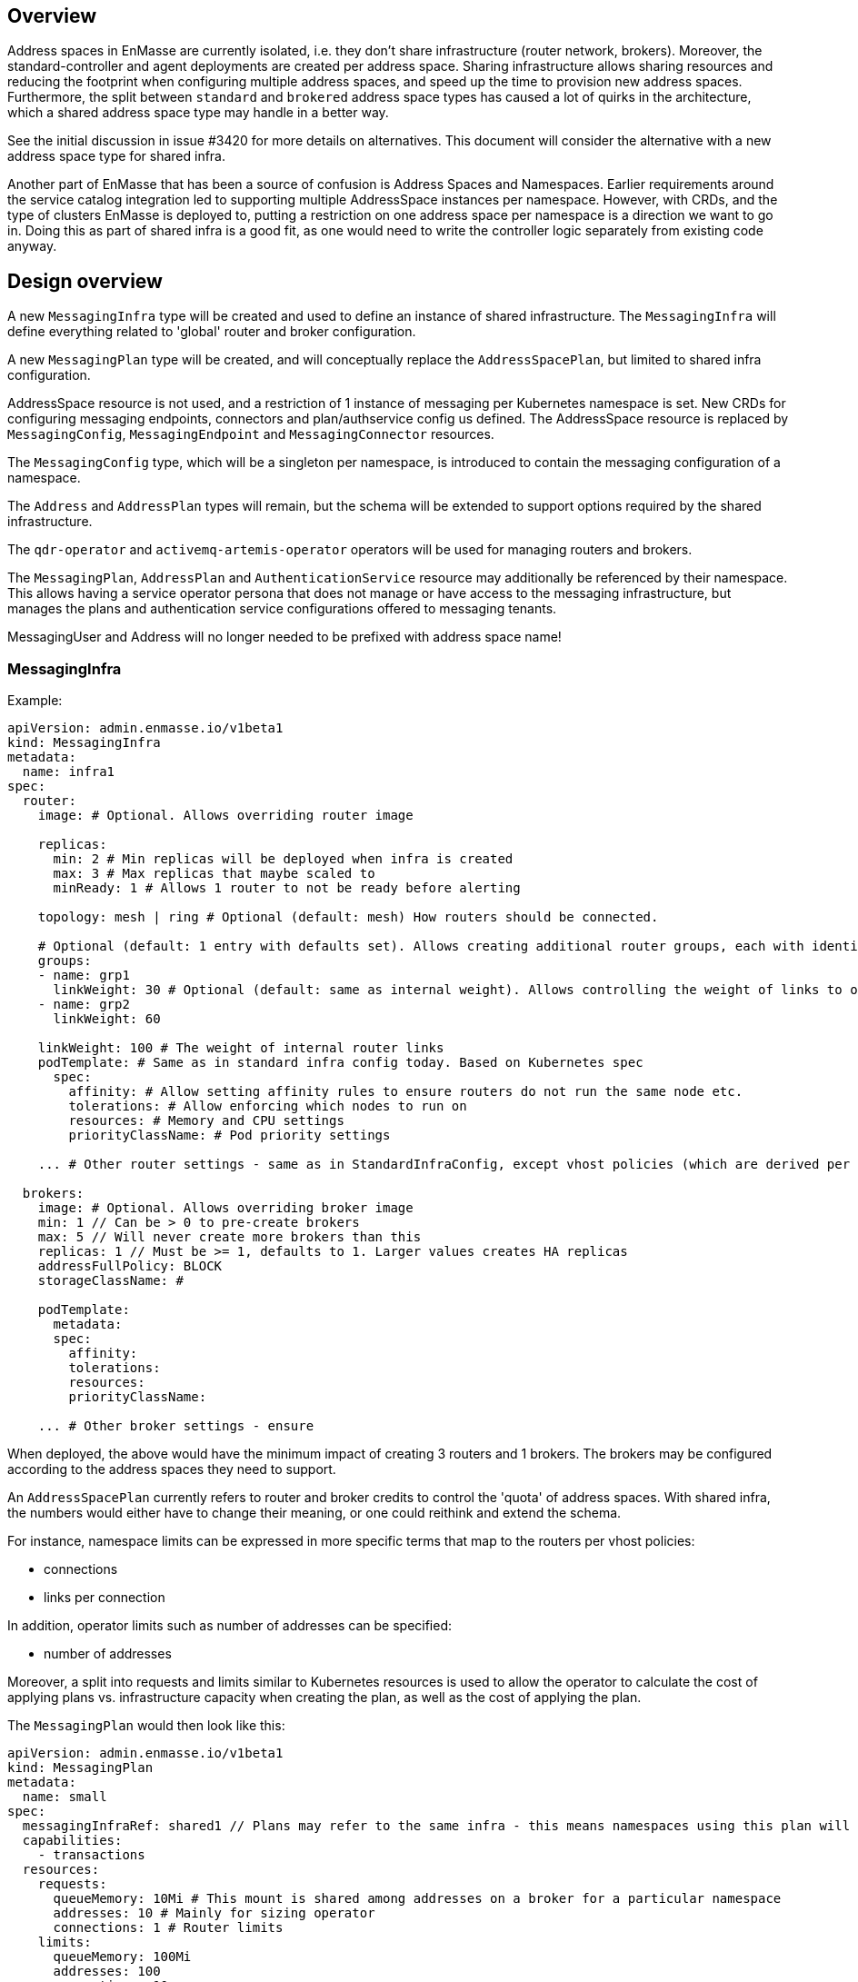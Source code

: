 == Overview

Address spaces in EnMasse are currently isolated, i.e. they don't share infrastructure (router network, brokers). Moreover, the standard-controller and agent deployments are created per address space. Sharing infrastructure allows sharing resources and reducing the footprint when configuring multiple address spaces, and speed up the time to provision new address spaces. Furthermore, the split between `standard` and `brokered` address space types has caused a lot of quirks in the architecture, which a shared address space type may handle in a better way.

See the initial discussion in issue #3420 for more details on alternatives. This document will consider the alternative with a new address space type for shared infra.

Another part of EnMasse that has been a source of confusion is Address Spaces and Namespaces. Earlier requirements around the service catalog integration led to supporting multiple AddressSpace instances per namespace. However, with CRDs, and the type of clusters EnMasse is deployed to, putting a restriction on one address space per namespace is a direction we want to go in. Doing this as part of shared infra is a good fit, as one would need to write the controller logic separately from existing code anyway.

== Design overview

A new `MessagingInfra` type will be created and used to define an instance of shared infrastructure. The `MessagingInfra` will define everything related to 'global' router and broker configuration.

A new `MessagingPlan` type will be created, and will conceptually replace the `AddressSpacePlan`, but limited to shared infra configuration.

AddressSpace resource is not used, and a restriction of 1 instance of messaging per Kubernetes namespace is set. New CRDs for configuring messaging endpoints, connectors and plan/authservice config us defined. The AddressSpace resource is replaced by `MessagingConfig`, `MessagingEndpoint` and `MessagingConnector` resources.

The `MessagingConfig` type, which will be a singleton per namespace, is introduced to contain the messaging configuration of a namespace.

The `Address` and `AddressPlan` types will remain, but the schema will be extended to support options required by the shared infrastructure.

The `qdr-operator` and `activemq-artemis-operator` operators will be used for managing routers and brokers.

The `MessagingPlan`, `AddressPlan` and `AuthenticationService` resource may additionally be referenced by their namespace. This allows having a service operator persona that does not manage or have access to the messaging infrastructure, but manages the plans and authentication service configurations offered to messaging tenants.

MessagingUser and Address will no longer needed to be prefixed with address space name!

=== MessagingInfra

Example:

```
apiVersion: admin.enmasse.io/v1beta1
kind: MessagingInfra
metadata:
  name: infra1
spec:
  router:
    image: # Optional. Allows overriding router image

    replicas:
      min: 2 # Min replicas will be deployed when infra is created
      max: 3 # Max replicas that maybe scaled to
      minReady: 1 # Allows 1 router to not be ready before alerting

    topology: mesh | ring # Optional (default: mesh) How routers should be connected.

    # Optional (default: 1 entry with defaults set). Allows creating additional router groups, each with identical group configuration applied. Strict anti-affinity rules based on name will be applied to each group to enforce they are not running in the same zone
    groups: 
    - name: grp1
      linkWeight: 30 # Optional (default: same as internal weight). Allows controlling the weight of links to other router groups
    - name: grp2
      linkWeight: 60

    linkWeight: 100 # The weight of internal router links
    podTemplate: # Same as in standard infra config today. Based on Kubernetes spec
      spec:
        affinity: # Allow setting affinity rules to ensure routers do not run the same node etc.
        tolerations: # Allow enforcing which nodes to run on
        resources: # Memory and CPU settings
        priorityClassName: # Pod priority settings

    ... # Other router settings - same as in StandardInfraConfig, except vhost policies (which are derived per address space plan)

  brokers:
    image: # Optional. Allows overriding broker image
    min: 1 // Can be > 0 to pre-create brokers
    max: 5 // Will never create more brokers than this
    replicas: 1 // Must be >= 1, defaults to 1. Larger values creates HA replicas
    addressFullPolicy: BLOCK
    storageClassName: #

    podTemplate:
      metadata:
      spec:
        affinity:
        tolerations:
        resources:
        priorityClassName:
     
    ... # Other broker settings - ensure 
```

When deployed, the above would have the minimum impact of creating 3 routers and 1 brokers. The brokers may be configured according to the address spaces they need to support.

An `AddressSpacePlan` currently refers to router and broker credits to control the 'quota' of address spaces. With shared infra, the numbers would either have to change their meaning, or one could reithink and extend the schema.

For instance, namespace limits can be expressed in more specific terms that map to the routers per vhost policies:

* connections
* links per connection

In addition, operator limits such as number of addresses can be specified:

* number of addresses

Moreover, a split into requests and limits similar to Kubernetes resources is used to allow the operator to calculate the cost of applying plans vs. infrastructure capacity when creating the plan, as well as the cost of applying the plan.

The `MessagingPlan` would then look like this:

```
apiVersion: admin.enmasse.io/v1beta1
kind: MessagingPlan
metadata:
  name: small
spec:
  messagingInfraRef: shared1 // Plans may refer to the same infra - this means namespaces using this plan will run on the same infra
  capabilities:
    - transactions
  resources:
    requests:
      queueMemory: 10Mi # This mount is shared among addresses on a broker for a particular namespace
      addresses: 10 # Mainly for sizing operator
      connections: 1 # Router limits
    limits:
      queueMemory: 100Mi
      addresses: 100
      connections: 10
      linksPerConnection: 2
```

This would be easier to understand and reason about than fractions. It is also easier to relate the impact of those limits to the shared infra, and allow the limits to be enforced. It would allow a shared infra to support messaging plans with different limits in place. 

For routers and brokers, the shared infra has some potential for auto-scaling. It would be the responsibility of the enmasse-operator to scale the infrastructure within the bounds set by the `MessagingInfra`, which could be based on cpu and memory usage, or the limits defined in the messaging plans.

For plans with the `transactions` capability, the operator will ensure that addresses for that namespace are always link-routed and put on the same broker (and HA replicas).

The messaging tenant will create a singleton instance of `MessagingConfig` in a namespace to configure messaging:

```
kind: MessagingConfig
metadata:
  name: default # Singletons can be enforced using openapi validation!
spec:
  plan:
    name: myplan
    namespace: custom # Default is enmasse-infra
  authenticationService:
    name: myservice
    namespace: custom # Default is enmasse-infra
status:
  message: "Unknown authenticationservice 'myservice'
```

Endpoints would e configured by creating a MessagingEndpoint instance (multiple instances allowed):

```
kind: MessagingEndpoint
metadata:
  name: myendpoint
  namespace: myapp
spec:
  cert:
    selfsigned: {}
    openshift: {}
    provided:
      secret:
        name: mycert # Get cert from secret

  # Only one of 'internal', 'route' and 'loadbalancer' may be specified for each endpoint
  internal: # Expose as a ClusterIP service for applications on cluster
    ports:
    - name: amqp
    - name: amqps
    - name: amqpws
      port: 8080 # Port is optional
    - name: amqpwss
      port: 443

  route: # Expose as route
    host: example.com

  loadbalancer:
    annotations: {}
    ports:
    - name: amqp

  exports:
  - name: myconfig # Same as before?
    kind: ConfigMap
status:
  ca: # CA of endpoint (if selfsigned)
  host: myendpoint-myapp.enmasse-infra.svc # Host is based on name and namespace of endpoint
  ports:
  - name: amqp
    port: 5672
```

To configure connectors:

```
kind: MessagingConnector
matadata:
  name: connector
spec:
  # Same options as under address space .spec.connectors[]?
status:
  # Same options as under address space .spec.connectors[]?
```

Address plans allow properties to indicate the desired guarantees of a queue. An example address plan would be:

```
apiVersion: admin.enmasse.io/v1beta2
kind: AddressPlan
metadata:
  name: small-queue
spec:
  resources:
    requests:
      queueMemory: 3Mi
    limits:
      queueMemory: 4Mi
  allowOverrides: true # true means addresses are allowed to override plan settings
  queue: # Settings related to queue types
    partitions: # Specifying a min and max allow the operator to make a decisions to split queue across multiple brokers to fit it. Setting max >= 1 may cause message affects message ordering
      min: 1
      max: 2
    ttl: 60s
    # Create these addresses on the same broker (requirements same as for this address)
    expiryQueue: exp1
    deadLetterQueue: dlq1
    
```

Addresses allow setting the same properties as the plan, if permitted:

```
apiVersion: enmasse.io/v1beta1
kind: Address
metadata:
  name: addr1
spec:
  address: addr1
  type: queue
  plan: small-queue
  queue: // Queue settings
    ttl: 1200s
```

The set of properties for a given address will drive the placement of that queue, either on a link-routed broker, or across a set of brokers.

This can be translated to limits that can be enforced in the broker, and that can be reasoned about from a sizing perspective. Properties specified on an `Address` may also be specified on an `AddressPlan`, and the plan may restrict if properties can be overridden or not.

NOTE: Plans for existing address types would continue to use the existing schema.

The following components will not be part of shared infra:

* MQTT Gateway
* MQTT LWT
* Subserv
* Address-space-controller
* Agent
* Standard-controller
* Topic-forwarder (The implication is that partitioned/sharded topics will not be supported - at least initially)

=== Phase 1 (Milestone 0.32.0 ?)

The goal of phase is to add support for shared infra and implement basic features similar to standard address space.

The `MessagingInfra` resource would be managed by the enmasse-operator, which will do a reconciliation of deployments, services etc. The router-operator should be used to deploy and manage the dispatch router to simplify the interface. Depending on the maturity of the broker-operator, it should be used to deploy the brokers.

The `MessagingConfig` resource will be managed by a controller in enmasse-operator. The controller will create vhost policies in the shared router infra for each namespace with a config, and apply restrictions as specified in the messaging plan.

The `Address` resource for `shared` infra will be managed by a controller in enmasse-operator. The controller will watch all addresses across all namespaces, and apply the needed address configuration to brokers and routers using AMQP management.

After the first phase, the following would be supported:

* Deploy shared infra using the `MessagingInfra` resource
* Creating messaging configs and messaging endpoints in a namespace
* Anycast, multicast, queue and non-sharded topics supported (no transactions etc. yet)
* Management using AMQ console

The following would NOT be supported:

* Broker HA
* Non-mesh router topologies
* Features not supported by router or broker operators
* Connectors and forwarders
* Broker-semantics for addresses
* Configure per-address space limits
* Configure per-address limits
* MQTT, Core, STOMP

==== Design

The tasks of managing brokers and routers should be offloaded to standalone components as much as possible.

For router deployments, the https://github.com/interconnectedcloud/qdr-operator[qdr-operator] will be used and it supports all features required by AMQ Online.

For broker deployments, the https://github.com/rh-messaging/activemq-artemis-operator[activemq-artemis-operator] will be used, (and modified to work with our requirements). The resulting changes should be submitted upstream, although short term there may exist a temporary fork in order to make progress.

Router - Broker connections can be maintained either by having the operator create and maintain the router -> broker connectors, or use the broker-plugin to create connectors to the routers. The advantage of the first alternative is that we no longer rely on custom plugin code for connections, and that we get more flexibility in choosing topology of connections (i.e. multiple routers can connect to the same broker for better HA). The second alternative removes the need to create the outgoing router connector. However, we already need the capability to create connectors in the router (for external bridges), so this is not really something we get away with. For this design, having the operator maintain the connectors will be the preferred alternative.

Performance requirements of shared infra:

* Handle up to 100k addresses - possibly spread accross multiple namespaces
* Handle up to 1000 namespaces per infra instance (with 100 addresses each)

Improtant design considerations:

* Minimize management traffic with router and broker
* Add safeguards for getting out of bad states (with proper error reporting to be able to investigate bugs later)
* Shared infras should be able to operate independently

===== Configuration

The configuration can be broken down into different lifecycle 'levels':

* Infra - configuration that is applied at all routers and brokers (based on the MessagingInfra config)
* Namespace - configuration that is applied for each namespace (based on MessagingConfig, MessagingPlan, MessagingEndpoint and MessagingConnector)
* Address - configuration that is applied for each address (based on Address and AddressPlan)

For the routers, each level will involve the following configuration:

* Infra: Connectors to broker. Global router settings such as threads, internal certs. Pod template settings. Changes modify the router CR and require a rolling router restart (until DISPATCH-1519 is implemented)
* Namespace: Vhost policies, endpoints, external connectors. Changes are applied using AMQP management to avoid router restart.
* Address: Address waypoints, autolinks, linkroutes. Changes are applied using AMQP management to avoid router restart

For the brokers:

* Infra: Global broker settings such as JVM size, global max size, storage size, global policies. Changes modify a Broker CR and requires a broker restart.
* Address level: queues and topics, per address limits. Configured using AMQP management to avoid broker restart.

The operator will maintain open connections to all routers and brokers. The connection will be periodically closed to enforce a resync so that configuration does not drift.

Once the connection is open, the operator will retrieve the applied configuration for that component and maintain an internal state representation of that components configuration. Whenever new messaging configs or addresses are created or updated, the internal state will be changed, and changes applied to the router and broker.

Should the configuration of routers and brokers drift (i.e. by manual intervention or bugs), the periodic resync will correct the configuration.

===== Status checks

Routers will be periodically queried (by independent goroutines) for:

* Autolink states
* Linkroute states
* Link states

The data will be stored in memory available to the messaging config and address controller loops.

===== Controllers

The following controllers and components must be implemented:

* Messaging-infra controller - Managing the shared infra
** State representation model - Used by other controllers to apply configuration to shared infra
* Messaging-config controller - Managing messaging configuration of namespaces
* Messaging-endpoint controller - Managing messaging endpoints of namespaces
* (Phase 2) Messaging-connector controller - Managing external connectors of namespaces
* Address controller - Managing addresses of namespaces
** Address scheduler - Used for placing queues on a set of brokers with different properties/capabilities

==== Tasks

===== Task 1: Create new CRDs (small)

* Create the MessaginInfra, MessagingConfig, MessagingEndpoint CRD + OpenAPI.

==== Task 2: Import router operator definitions (small)

* Add bundle for installing qdrouterd operator in bundle install.
* Add dependency on qdrouterd operator CRDs in OLM manifest.
* (Optional phase 2) Add support for missing podtemplate capabilities.

==== Task 3: Import artemis operator (small/medium)

* Add bundle for installing the broker operator in bundle install
* Add dependency on broker operator CRDs in OLM manifest
* Add support for using init containers to configure broker if needed (if we don't need plugins, we could avoid this step)

==== Task 4: Implement messaging-infra controller in controller-manager (large)

The messaging-infra controller is responsible for managing router and broker deployments and ensure they have the configuration as requested in the config.

The controller should:

* Watch MessagingInfra CR
* Creates router CR to deploy routers based on infra config
* Creates broker CRs to deploy brokers based on infra config and scale on-demand
* Apply to router CR: router <-> broker connectors
* Creates interal state representation for each router and broker in the CR status. This state should be shared with other controllers (details below)
* Expose metrics about connections and links used by the AMQ console.

===== Internal state representation

A components state encapsulates the configuration state of a broker or router in memory. Whenever a router or broker is connected, a corresponding router/broker state object is initialized with configuration retrieved from querying the router/broker. If disconnected, the state object is initialized with current state, and desired state is applied.

The state object has methods to apply configuration (i.e. applyAddress, applyMessagingEndpoint, applyMessagingConfig etc.). These methods compare the actual configuration of the underlying component to the desired configuration (transformed into autolinks etc.). If the applied configuration is different to the internal state, the underlying component is updated using AMQP management.

In addition ,each state object has a goroutine which periodically polls its underlying router/broker for all status information and caches it for use by controllers to update the status of their respective resources.

==== Task 5: Implement messaging-config controller in controller-manager (medium)

The messaging-config controller manages the MessagingConfig CR

* Watch MessagingConfig CR
* Find MessagingInfra where this is placed (based on referenced MessagingPlan)
* Lookup infra state representation
* For each router:
** Apply vhost settings+limits, authentication service information
** Fetch latest known status and update CR status accordingly
* Expose metrics of connections and linke based on router status.
* Requeue for processing at configurable interval

==== Task 6: Implement address controller in controller-manager (medium)

* Watch Address CR
* if new address:
** Invoke queue scheduling to configure which brokers address should be placed on
* Find MessagingInfra where this is placed (unless it is 
* Lookup state objects for routers and brokers
* For each router:
** Apply autolinks, linkroutes and addresses
** Fetch latest known status and update address status
* For each broker:
** Apply autolinks, linkroutes and addresses
** Fetch latest known status and update address status
* (Optional phase 2): Expose address metrics based on status
* Requeue address for processing at configurable interval


==== Task 7: Implement queue/topic/subscription scheduling (medium)

The initial version of the queue scheduler should be similar to what we have in the standard address space. It should:

* Allow sharding queues across multiple brokers
* Place addresses on brokers that matches desired semantics
* (Optional phase 2): Take broker anti-affinity into consideration during placement
* (Optional phase 2): Take available broker memory for queue into account during placement

==== Task 8: Implement messaging-endpoint controller in controller-manager (medium)

* Watch MessagingEndpoint CR
* Find MessagingInfra where this is placed (based on referenced MessagingPlan)
* Lookup infra state representation
* Create corresponding service, route, loadbalancer service
* For each router:
** Apply endpoint configuration with certs
** Fetch latest known status and update CR status accordingly
* Expose metrics of endpoint
* Requeue for processing at configurable interval



=== Phase 2 (Milestone 0.33.0 ?)

The second phase will expand the supported features of the shared infra. The shared infra will gain support for deploying broker clusters and assign addresses requiring a broker cluster to them.

After the second phase, the following would be supported as well:

* Connectors and forwarders
* Configure per-address space limits
* Configure per-address limits
* Broker-semantics for addresses - allow 'transactional' address spaces
* Deprecate standard

The following would NOT be supported:
* MQTT, Core, STOMP

=== Phase 3 (Milestone 0.34.0 ?)

* The missing protocol support could be addressed in some way.
* Handle migration from `brokered` and `standard` to `shared`, potentially as part of the enmasse-operator
* Deprecate brokered

=== Phase 4 (Milestone 0.X.0 ?)

Phase 4 would mainly involve removing `brokered` and `standard`, once the oldest version supported in upgrades has deprecated brokered and standard.

* Remove brokered and standard address space types
* Removal of address space `type` field
* Removal of BrokeredInfraConfig and StandardInfraConfig CRDs

== Testing

A new class of tests for shared infra should be created. The address-space-specific tests should be able to reuse the infra to speed up testing. Some tests would still need to be written to test that one can run multiple shared infra instances.

A load-test is also essential to ensure that the operator can handle a large number of address spaces and addresses.

== Documentation

The shared address space will cause a lot of changes to the documentation, and it might be good to create a separate chapter for both service admin and messaging tenant related to shared infra specifically. 
